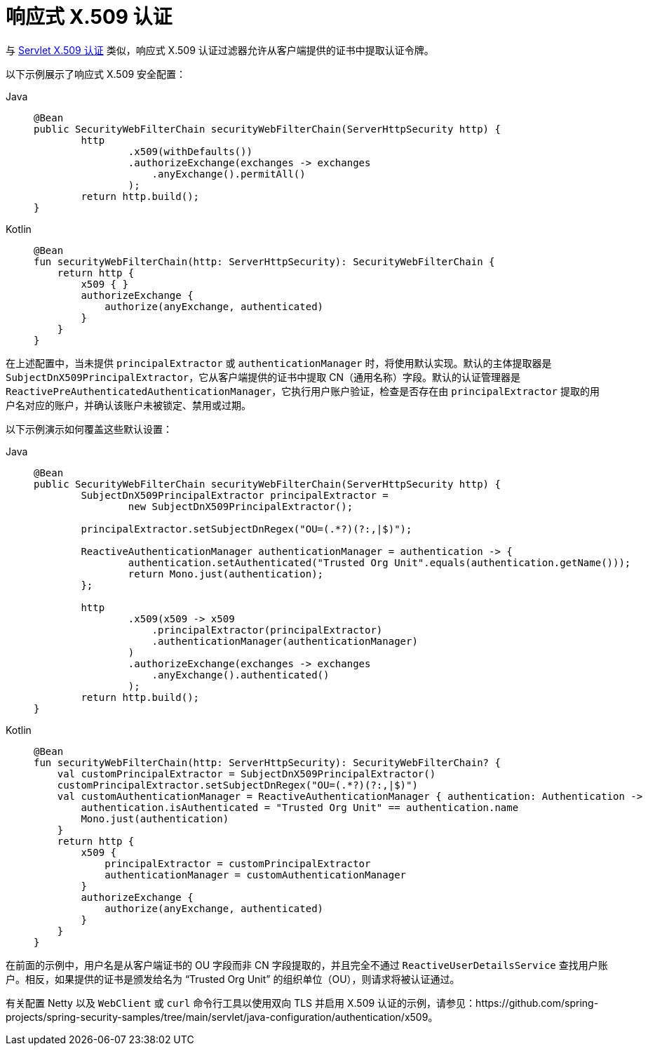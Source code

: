[[reactive-x509]]
= 响应式 X.509 认证

与 xref:servlet/authentication/x509.adoc#servlet-x509[Servlet X.509 认证] 类似，响应式 X.509 认证过滤器允许从客户端提供的证书中提取认证令牌。

以下示例展示了响应式 X.509 安全配置：

[tabs]
======
Java::
+
[source,java,role="primary"]
----
@Bean
public SecurityWebFilterChain securityWebFilterChain(ServerHttpSecurity http) {
	http
		.x509(withDefaults())
		.authorizeExchange(exchanges -> exchanges
		    .anyExchange().permitAll()
		);
	return http.build();
}
----

Kotlin::
+
[source,kotlin,role="secondary"]
----
@Bean
fun securityWebFilterChain(http: ServerHttpSecurity): SecurityWebFilterChain {
    return http {
        x509 { }
        authorizeExchange {
            authorize(anyExchange, authenticated)
        }
    }
}
----
======

在上述配置中，当未提供 `principalExtractor` 或 `authenticationManager` 时，将使用默认实现。默认的主体提取器是 `SubjectDnX509PrincipalExtractor`，它从客户端提供的证书中提取 CN（通用名称）字段。默认的认证管理器是 `ReactivePreAuthenticatedAuthenticationManager`，它执行用户账户验证，检查是否存在由 `principalExtractor` 提取的用户名对应的账户，并确认该账户未被锁定、禁用或过期。

以下示例演示如何覆盖这些默认设置：

[tabs]
======
Java::
+
[source,java,role="primary"]
----
@Bean
public SecurityWebFilterChain securityWebFilterChain(ServerHttpSecurity http) {
	SubjectDnX509PrincipalExtractor principalExtractor =
	        new SubjectDnX509PrincipalExtractor();

	principalExtractor.setSubjectDnRegex("OU=(.*?)(?:,|$)");

	ReactiveAuthenticationManager authenticationManager = authentication -> {
		authentication.setAuthenticated("Trusted Org Unit".equals(authentication.getName()));
		return Mono.just(authentication);
	};

	http
		.x509(x509 -> x509
		    .principalExtractor(principalExtractor)
		    .authenticationManager(authenticationManager)
		)
		.authorizeExchange(exchanges -> exchanges
		    .anyExchange().authenticated()
		);
	return http.build();
}
----

Kotlin::
+
[source,kotlin,role="secondary"]
----
@Bean
fun securityWebFilterChain(http: ServerHttpSecurity): SecurityWebFilterChain? {
    val customPrincipalExtractor = SubjectDnX509PrincipalExtractor()
    customPrincipalExtractor.setSubjectDnRegex("OU=(.*?)(?:,|$)")
    val customAuthenticationManager = ReactiveAuthenticationManager { authentication: Authentication ->
        authentication.isAuthenticated = "Trusted Org Unit" == authentication.name
        Mono.just(authentication)
    }
    return http {
        x509 {
            principalExtractor = customPrincipalExtractor
            authenticationManager = customAuthenticationManager
        }
        authorizeExchange {
            authorize(anyExchange, authenticated)
        }
    }
}
----
======

在前面的示例中，用户名是从客户端证书的 OU 字段而非 CN 字段提取的，并且完全不通过 `ReactiveUserDetailsService` 查找用户账户。相反，如果提供的证书是颁发给名为 "`Trusted Org Unit`" 的组织单位（OU），则请求将被认证通过。

有关配置 Netty 以及 `WebClient` 或 `curl` 命令行工具以使用双向 TLS 并启用 X.509 认证的示例，请参见：https://github.com/spring-projects/spring-security-samples/tree/main/servlet/java-configuration/authentication/x509。